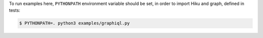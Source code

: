 To run examples here, ``PYTHONPATH`` environment variable should be set, in order
to import Hiku and graph, defined in tests:

.. code-block:: shell

  $ PYTHONPATH=. python3 examples/graphiql.py
